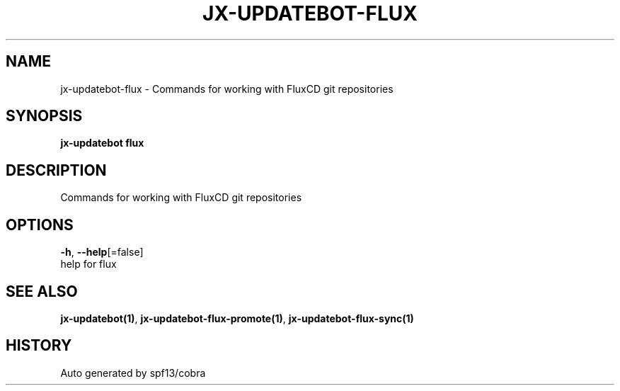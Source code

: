 .TH "JX-UPDATEBOT\-FLUX" "1" "" "Auto generated by spf13/cobra" "" 
.nh
.ad l


.SH NAME
.PP
jx\-updatebot\-flux \- Commands for working with FluxCD git repositories


.SH SYNOPSIS
.PP
\fBjx\-updatebot flux\fP


.SH DESCRIPTION
.PP
Commands for working with FluxCD git repositories


.SH OPTIONS
.PP
\fB\-h\fP, \fB\-\-help\fP[=false]
    help for flux


.SH SEE ALSO
.PP
\fBjx\-updatebot(1)\fP, \fBjx\-updatebot\-flux\-promote(1)\fP, \fBjx\-updatebot\-flux\-sync(1)\fP


.SH HISTORY
.PP
Auto generated by spf13/cobra
